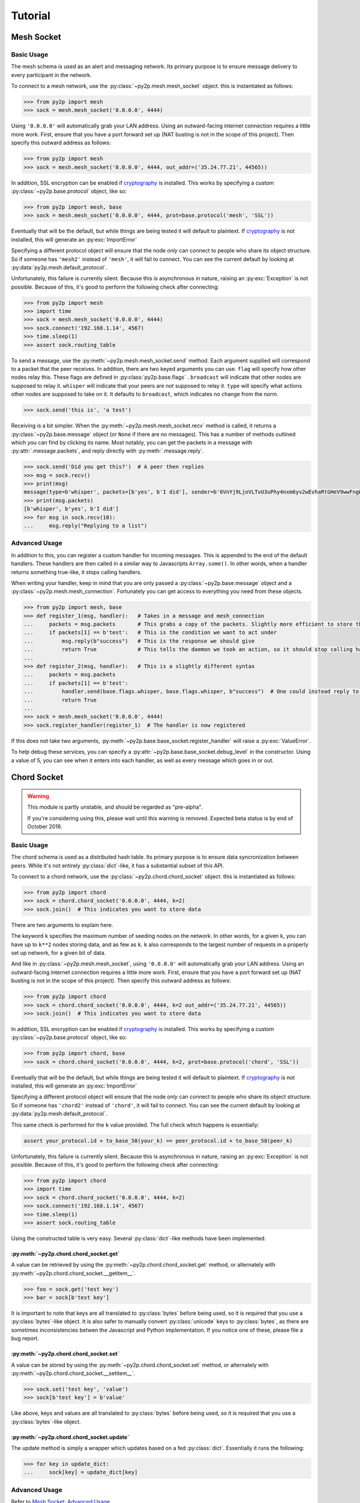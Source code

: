 Tutorial
========

Mesh Socket
~~~~~~~~~~~

Basic Usage
-----------

The mesh schema is used as an alert and messaging network. Its primary purpose is to ensure message delivery to every participant in the network.

To connect to a mesh network, use the :py:class:`~py2p.mesh.mesh_socket` object. this is instantiated as follows:

.. code-block:: python

    >>> from py2p import mesh
    >>> sock = mesh.mesh_socket('0.0.0.0', 4444)

Using ``'0.0.0.0'`` will automatically grab your LAN address. Using an outward-facing internet connection requires a little more work. First, ensure that you have a port forward set up (NAT busting is not in the scope of this project). Then specify this outward address as follows:

.. code-block:: python

    >>> from py2p import mesh
    >>> sock = mesh.mesh_socket('0.0.0.0', 4444, out_addr=('35.24.77.21', 44565))

In addition, SSL encryption can be enabled if `cryptography <https://cryptography.io/en/latest/installation/>`_ is installed. This works by specifying a custom :py:class:`~py2p.base.protocol` object, like so:

.. code-block:: python

    >>> from py2p import mesh, base
    >>> sock = mesh.mesh_socket('0.0.0.0', 4444, prot=base.protocol('mesh', 'SSL'))

Eventually that will be the default, but while things are being tested it will default to plaintext. If `cryptography <https://cryptography.io/en/latest/installation/>`_ is not installed, this will generate an :py:exc:`ImportError`

Specifying a different protocol object will ensure that the node *only* can connect to people who share its object structure. So if someone has ``'mesh2'`` instead of ``'mesh'``, it will fail to connect. You can see the current default by looking at :py:data:`py2p.mesh.default_protocol`.

Unfortunately, this failure is currently silent. Because this is asynchronous in nature, raising an :py:exc:`Exception` is not possible. Because of this, it's good to perform the following check after connecting:

.. code-block:: python

    >>> from py2p import mesh
    >>> import time
    >>> sock = mesh.mesh_socket('0.0.0.0', 4444)
    >>> sock.connect('192.168.1.14', 4567)
    >>> time.sleep(1)
    >>> assert sock.routing_table

To send a message, use the :py:meth:`~py2p.mesh.mesh_socket.send` method. Each argument supplied will correspond to a packet that the peer receives. In addition, there are two keyed arguments you can use. ``flag`` will specify how other nodes relay this. These flags are defined in :py:class:`py2p.base.flags` . ``broadcast`` will indicate that other nodes are supposed to relay it. ``whisper`` will indicate that your peers are *not* supposed to relay it. ``type`` will specify what actions other nodes are supposed to take on it. It defaults to ``broadcast``, which indicates no change from the norm.

.. code-block:: python

    >>> sock.send('this is', 'a test')

Receiving is a bit simpler. When the :py:meth:`~py2p.mesh.mesh_socket.recv` method is called, it returns a :py:class:`~py2p.base.message` object (or ``None`` if there are no messages). This has a number of methods outlined which you can find by clicking its name. Most notably, you can get the packets in a message with :py:attr:`.message.packets`, and reply directly with :py:meth:`.message.reply`.

.. code-block:: python

    >>> sock.send('Did you get this?')  # A peer then replies
    >>> msg = sock.recv()
    >>> print(msg)
    message(type=b'whisper', packets=[b'yes', b'I did'], sender=b'6VnYj9LjoVLTvU3uPhy4nxm6yv2wEvhaRtGHeV9wwFngWGGqKAzuZ8jK6gFuvq737V')
    >>> print(msg.packets)
    [b'whisper', b'yes', b'I did']
    >>> for msg in sock.recv(10):
    ...     msg.reply("Replying to a list")

Advanced Usage
--------------

In addition to this, you can register a custom handler for incoming messages. This is appended to the end of the default handlers. These handlers are then called in a similar way to Javascripts ``Array.some()``. In other words, when a handler returns something true-like, it stops calling handlers.

When writing your handler, keep in mind that you are only passed a :py:class:`~py2p.base.message` object and a :py:class:`~py2p.mesh.mesh_connection`. Fortunately you can get access to everything you need from these objects.

.. code-block:: python

    >>> from py2p import mesh, base
    >>> def register_1(msg, handler):   # Takes in a message and mesh_connection
    ...     packets = msg.packets       # This grabs a copy of the packets. Slightly more efficient to store this once.
    ...     if packets[1] == b'test':   # This is the condition we want to act under
    ...         msg.reply(b"success")   # This is the response we should give
    ...         return True             # This tells the daemon we took an action, so it should stop calling handlers
    ...
    >>> def register_2(msg, handler):   # This is a slightly different syntax
    ...     packets = msg.packets
    ...     if packets[1] == b'test':
    ...         handler.send(base.flags.whisper, base.flags.whisper, b"success")  # One could instead reply to the node who relayed the message
    ...         return True
    ...
    >>> sock = mesh.mesh_socket('0.0.0.0', 4444)
    >>> sock.register_handler(register_1)  # The handler is now registered

If this does not take two arguments, :py:meth:`~py2p.base.base_socket.register_handler` will raise a :py:exc:`ValueError`.

To help debug these services, you can specify a :py:attr:`~py2p.base.base_socket.debug_level` in the constructor. Using a value of 5, you can see when it enters into each handler, as well as every message which goes in or out.

Chord Socket
~~~~~~~~~~~~

.. warning::

    This module is partly unstable, and should be regarded as "pre-alpha".

    If you're considering using this, please wait until this warning is removed. Expected beta status is by end of October 2016.

Basic Usage
-----------

The chord schema is used as a distributed hash table. Its primary purpose is to ensure data syncronization between peers. While it's not entirely :py:class:`dict`-like, it has a substantial subset of this API.

To connect to a chord network, use the :py:class:`~py2p.chord.chord_socket` object. this is instantiated as follows:

.. code-block:: python

    >>> from py2p import chord
    >>> sock = chord.chord_socket('0.0.0.0', 4444, k=2)
    >>> sock.join()  # This indicates you want to store data

There are two arguments to explain here.

The keyword ``k`` specifies the maximum number of seeding nodes on the network. In other words, for a given ``k``, you can have up to ``k**2`` nodes storing data, and as few as ``k``. ``k`` also corresponds to the largest number of requests in a properly set up network, for a given bit of data.

And like in :py:class:`~py2p.mesh.mesh_socket`, using ``'0.0.0.0'`` will automatically grab your LAN address. Using an outward-facing internet connection requires a little more work. First, ensure that you have a port forward set up (NAT busting is not in the scope of this project). Then specify this outward address as follows:

.. code-block:: python

    >>> from py2p import chord
    >>> sock = chord.chord_socket('0.0.0.0', 4444, k=2 out_addr=('35.24.77.21', 44565))
    >>> sock.join()  # This indicates you want to store data

In addition, SSL encryption can be enabled if `cryptography <https://cryptography.io/en/latest/installation/>`_ is installed. This works by specifying a custom :py:class:`~py2p.base.protocol` object, like so:

.. code-block:: python

    >>> from py2p import chord, base
    >>> sock = chord.chord_socket('0.0.0.0', 4444, k=2, prot=base.protocol('chord', 'SSL'))

Eventually that will be the default, but while things are being tested it will default to plaintext. If `cryptography <https://cryptography.io/en/latest/installation/>`_ is not installed, this will generate an :py:exc:`ImportError`

Specifying a different protocol object will ensure that the node *only* can connect to people who share its object structure. So if someone has ``'chord2'`` instead of ``'chord'``, it will fail to connect. You can see the current default by looking at :py:data:`py2p.mesh.default_protocol`.

This same check is performed for the ``k`` value provided. The full check which happens is essentially:

.. code-block:: python

    assert your_protocol.id + to_base_58(your_k) == peer_protocol.id + to_base_58(peer_k)

Unfortunately, this failure is currently silent. Because this is asynchronous in nature, raising an :py:exc:`Exception` is not possible. Because of this, it's good to perform the following check after connecting:

.. code-block:: python

    >>> from py2p import chord
    >>> import time
    >>> sock = chord.chord_socket('0.0.0.0', 4444, k=2)
    >>> sock.connect('192.168.1.14', 4567)
    >>> time.sleep(1)
    >>> assert sock.routing_table

Using the constructed table is very easy. Several :py:class:`dict`-like methods have been implemented.

:py:meth:`~py2p.chord.chord_socket.get`
^^^^^^^^^^^^^^^^^^^^^^^^^^^^^^^^^^^^^^^

A value can be retrieved by using the :py:meth:`~py2p.chord.chord_socket.get` method, or alternately with :py:meth:`~py2p.chord.chord_socket.__getitem__`.

.. code-block:: python

    >>> foo = sock.get('test key')
    >>> bar = sock[b'test key']

It is important to note that keys are all translated to :py:class:`bytes` before being used, so it is required that you use a :py:class:`bytes`-like object. It is also safer to manually convert :py:class:`unicode` keys to :py:class:`bytes`, as there are sometimes inconsistencies betwen the Javascript and Python implementation. If you notice one of these, please file a bug report.

:py:meth:`~py2p.chord.chord_socket.set`
^^^^^^^^^^^^^^^^^^^^^^^^^^^^^^^^^^^^^^^

A value can be stored by using the :py:meth:`~py2p.chord.chord_socket.set` method, or alternately with :py:meth:`~py2p.chord.chord_socket.__setitem__`.

.. code-block:: python

    >>> sock.set('test key', 'value')
    >>> sock[b'test key'] = b'value'

Like above, keys and values are all translated to :py:class:`bytes` before being used, so it is required that you use a :py:class:`bytes`-like object.

:py:meth:`~py2p.chord.chord_socket.update`
^^^^^^^^^^^^^^^^^^^^^^^^^^^^^^^^^^^^^^^^^^

The update method is simply a wrapper which updates based on a fed :py:class:`dict`. Essentially it runs the following:

.. code-block:: python

    >>> for key in update_dict:
    ...     sock[key] = update_dict[key]

Advanced Usage
--------------

Refer to `Mesh Socket: Advanced Usage <#advanced-usage>`_
